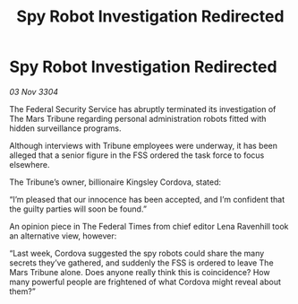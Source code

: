 :PROPERTIES:
:ID:       a7879747-1673-4931-b33e-be0397359565
:END:
#+title: Spy Robot Investigation Redirected
#+filetags: :galnet:

* Spy Robot Investigation Redirected

/03 Nov 3304/

The Federal Security Service has abruptly terminated its investigation of The Mars Tribune regarding personal administration robots fitted with hidden surveillance programs. 

Although interviews with Tribune employees were underway, it has been alleged that a senior figure in the FSS ordered the task force to focus elsewhere. 

The Tribune’s owner, billionaire Kingsley Cordova, stated: 

“I’m pleased that our innocence has been accepted, and I’m confident that the guilty parties will soon be found.” 

An opinion piece in The Federal Times from chief editor Lena Ravenhill took an alternative view, however: 

“Last week, Cordova suggested the spy robots could share the many secrets they’ve gathered, and suddenly the FSS is ordered to leave The Mars Tribune alone. Does anyone really think this is coincidence? How many powerful people are frightened of what Cordova might reveal about them?”
